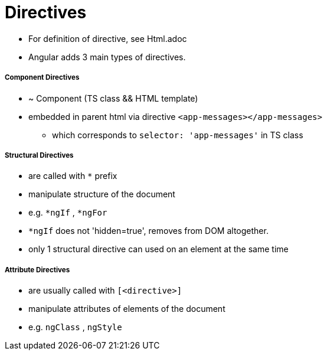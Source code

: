 
= Directives

* For definition of directive, see Html.adoc
* Angular adds 3 main types of directives.

===== Component Directives
* ~ Component (TS class && HTML template)
* embedded in parent html via directive `<app-messages></app-messages>`
** which corresponds to `selector: 'app-messages'` in TS class

===== Structural Directives
* are called with `*` prefix
* manipulate structure of the document
* e.g. `*ngIf` , `*ngFor`
* `*ngIf` does not 'hidden=true', removes from DOM altogether.
* only 1 structural directive can used on an element at the same time

===== Attribute Directives
* are usually called with `[<directive>]`
* manipulate attributes of elements of the document
* e.g. `ngClass` , `ngStyle`

